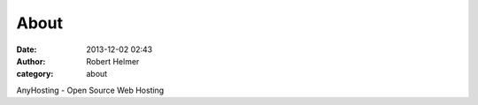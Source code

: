 About
#####
:date: 2013-12-02 02:43
:author: Robert Helmer
:category: about

AnyHosting - Open Source Web Hosting
